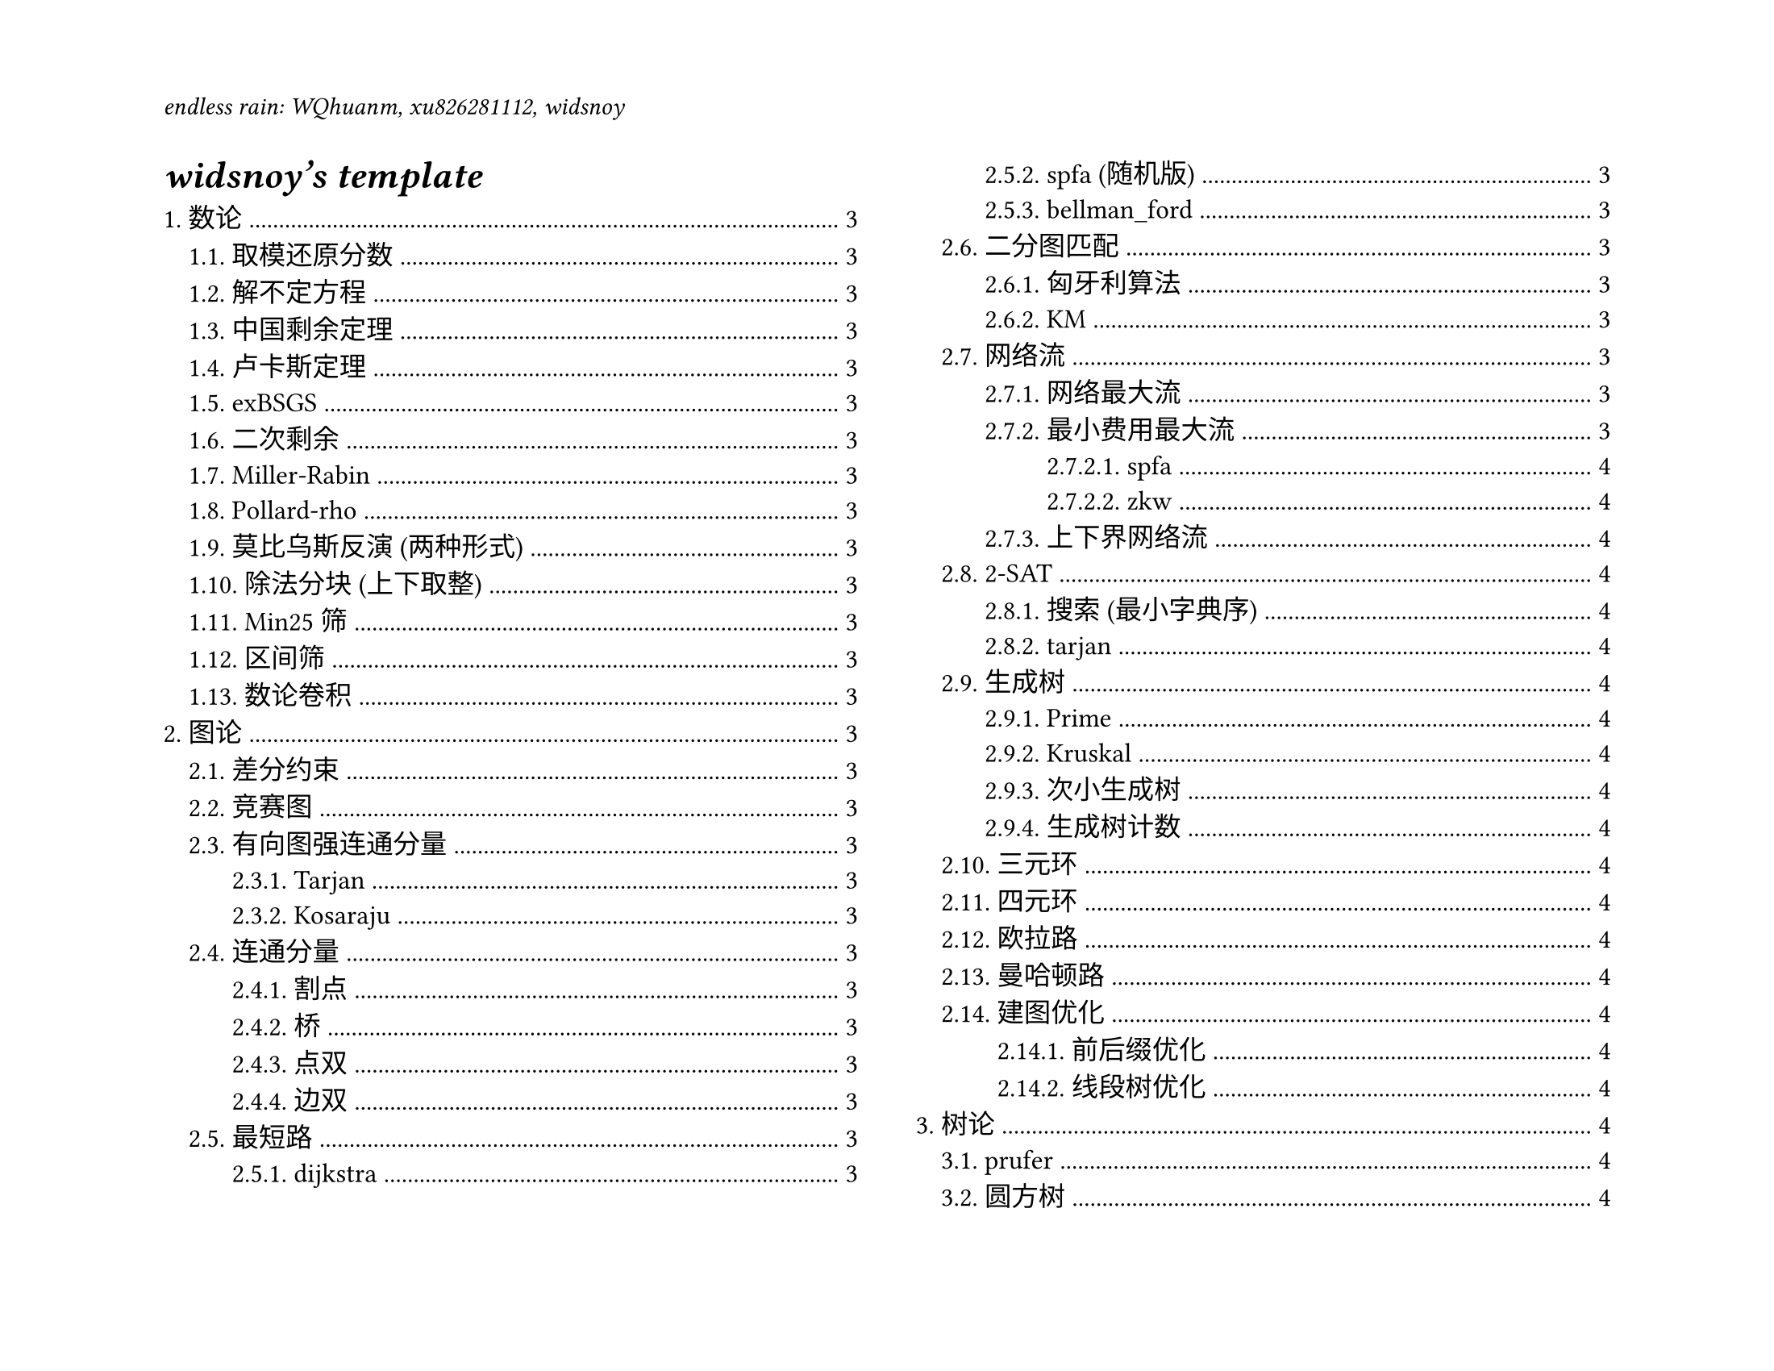 #set page(
  paper: "us-letter",
  header: align(left)[
    _endless rain: WQhuanm, xu826281112, widsnoy_
  ],
  flipped: true
)
#show: rest => columns(2, rest)
#set heading(
  numbering: "1."
)
#set text(12pt)

#outline(
  title: [_widsnoy's *template*_],
  indent: auto
)
#colbreak()

= 数论
== 取模还原分数
== 解不定方程
== 中国剩余定理
== 卢卡斯定理
== exBSGS
== 二次剩余
== Miller-Rabin
== Pollard-rho
== 莫比乌斯反演 (两种形式)
== 除法分块 (上下取整)
== Min25 筛
== 区间筛
== 数论卷积

= 图论
== 差分约束

== 竞赛图

== 有向图强连通分量
=== Tarjan
=== Kosaraju

== 连通分量
=== 割点

=== 桥

=== 点双

=== 边双

== 最短路
=== dijkstra
=== spfa (随机版)
=== bellman_ford

== 二分图匹配
=== 匈牙利算法
=== KM

== 网络流
=== 网络最大流

=== 最小费用最大流
==== spfa
==== zkw
=== 上下界网络流

== 2-SAT
=== 搜索 (最小字典序)
=== tarjan

== 生成树
=== Prime
=== Kruskal
=== 次小生成树
=== 生成树计数

== 三元环

== 四元环

== 欧拉路

== 曼哈顿路

== 建图优化
=== 前后缀优化

=== 线段树优化

= 树论
== prufer

== 圆方树
=== 广义

=== 仙人掌

== 最近公共祖先

== 树分治
=== 点分治
=== 点分树

== 链分治
=== 重链分治

=== 长链分治

== dsu on tree

= 数学
== 组合恒等式
== min-max容斥
== 序列容斥
== 二项式反演
== 斯特林数
== 高维前缀和

= 多项式
== 快速数论变换

== 快速傅里叶变换

== 任意模数NTT

== 自然数幂和

== 快速沃尔什变换

== 子集卷积

= 数据结构

== 线段树
=== 李超树 (最大，次大，第三大)
=== 合并分裂
=== 线段树二分
== 平衡树
=== 文艺平衡树
== 历史版本信息线段树

== 树状数组二分

== 二维树状数组

== ODT

== KDT

== 手写堆

= 字符串
== KMP
== SA
== AC自动机
== 马拉车

= 杂项
== gcd, xor, or 分块
== 超级钢琴
== 平方计数
== FFT 字符串匹配
== 循环矩阵乘法
== 线性逆元
== 快快速幂
== 数学题基本预处理
== fastio
== 高精度

= 配置相关
== 对拍
== vscode 配置